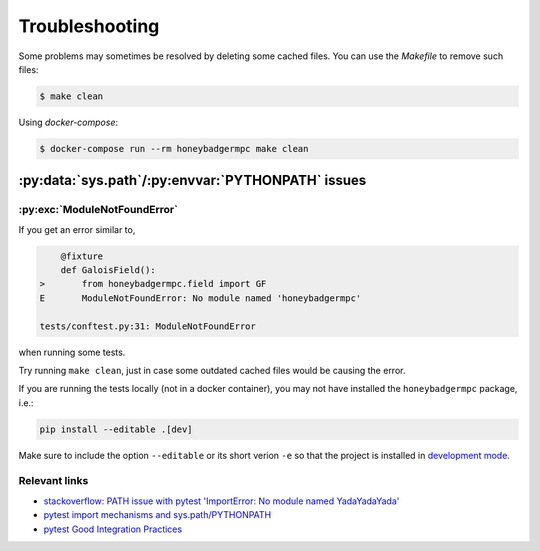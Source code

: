 Troubleshooting
===============
Some problems may sometimes be resolved by deleting some cached files. You can
use the `Makefile` to remove such files:

.. code-block:: bash

    $ make clean


Using `docker-compose`:

.. code-block:: bash

    $ docker-compose run --rm honeybadgermpc make clean


:py:data:`sys.path`/:py:envvar:`PYTHONPATH` issues
--------------------------------------------------

:py:exc:`ModuleNotFoundError`
^^^^^^^^^^^^^^^^^^^^^^^^^^^^^
If you get an error similar to,

.. code-block:: bash

        @fixture
        def GaloisField():
    >       from honeybadgermpc.field import GF
    E       ModuleNotFoundError: No module named 'honeybadgermpc'

    tests/conftest.py:31: ModuleNotFoundError

when running some tests.

Try running ``make clean``, just in case some outdated cached files would be
causing the error.

If you are running the tests locally (not in a docker container), you
may not have installed the ``honeybadgermpc`` package, i.e.:

.. code-block:: bash

    pip install --editable .[dev]

Make sure to include the option ``--editable`` or its short verion ``-e`` so
that the project is installed in `development mode`_.

Relevant links
^^^^^^^^^^^^^^
* `stackoverflow: PATH issue with pytest 'ImportError: No module named YadaYadaYada'
  <https://stackoverflow.com/questions/10253826/path-issue-with-pytest-importerror-no-module-named-yadayadayada>`_
* `pytest import mechanisms and sys.path/PYTHONPATH
  <https://docs.pytest.org/en/latest/pythonpath.html>`_
* `pytest Good Integration Practices
  <https://docs.pytest.org/en/latest/goodpractices.html>`_


.. _development mode: https://packaging.python.org/tutorials/installing-packages/#installing-from-a-local-src-tree
